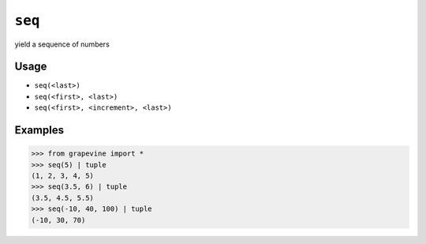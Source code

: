 =======
``seq``
=======

yield a sequence of numbers

Usage
-----

* ``seq(<last>)``
* ``seq(<first>, <last>)``
* ``seq(<first>, <increment>, <last>)``

Examples
--------

>>> from grapevine import *
>>> seq(5) | tuple
(1, 2, 3, 4, 5)
>>> seq(3.5, 6) | tuple
(3.5, 4.5, 5.5)
>>> seq(-10, 40, 100) | tuple
(-10, 30, 70)

.. seealso::

 * `GNU coreutils: seq <https://www.gnu.org/software/coreutils/manual/html_node/seq-invocation.html>`_

.. vim:ts=3 sts=3 sw=3 et
